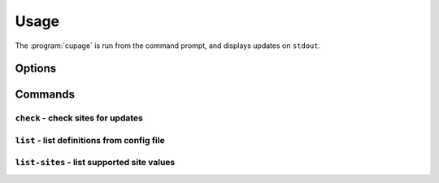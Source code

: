 Usage
=====

The :program:`cupage` is run from the command prompt, and displays updates on
``stdout``.

Options
-------

.. program:: cupage

.. cmdoption:: --version

   show program's version number and exit

.. cmdoption:: -h, --help

   show this help message and exit

.. cmdoption:: -v, --verbose

   produce verbose output

.. cmdoption:: -q, --quiet

   output only matches and errors

Commands
--------

``check`` - check sites for updates
'''''''''''''''''''''''''''''''''''

.. program:: cupage check

.. cmdoption:: -f <file>, --config <file>

   configuration file to read

.. cmdoption:: -d <file>, --database <file>

   database to store page data to.  Default based on :option:`--config <-f>`
   value, for example ``--config my_conf`` will result in a default setting of
   ``--database my_conf.db``.

   See :ref:`database-label` for details of the database format.

.. cmdoption:: -c <dir>, --cache <dir>

   directory to store page cache

   This can, and in fact *should* be, shared between all cupage uses.

.. cmdoption:: --no-write

   don't update cache or database

.. cmdoption:: --force

   ignore frequency checks

.. cmdoption:: -t <n>, --timeout=<n>

   timeout for network operations

``list`` - list definitions from config file
''''''''''''''''''''''''''''''''''''''''''''

.. program:: cupage list

.. cmdoption:: -f <file>, --config <file>

   configuration file to read

.. cmdoption:: -d <file>, --database <file>

   database to store page data to.  Default based on :option:`--config <-f>`
   value, for example ``--config my_conf`` will result in a default setting of
   ``--database my_conf.db``.

   See :ref:`database-label` for details of the database format.

``list-sites`` - list supported site values
'''''''''''''''''''''''''''''''''''''''''''

.. program:: cupage list-sites
